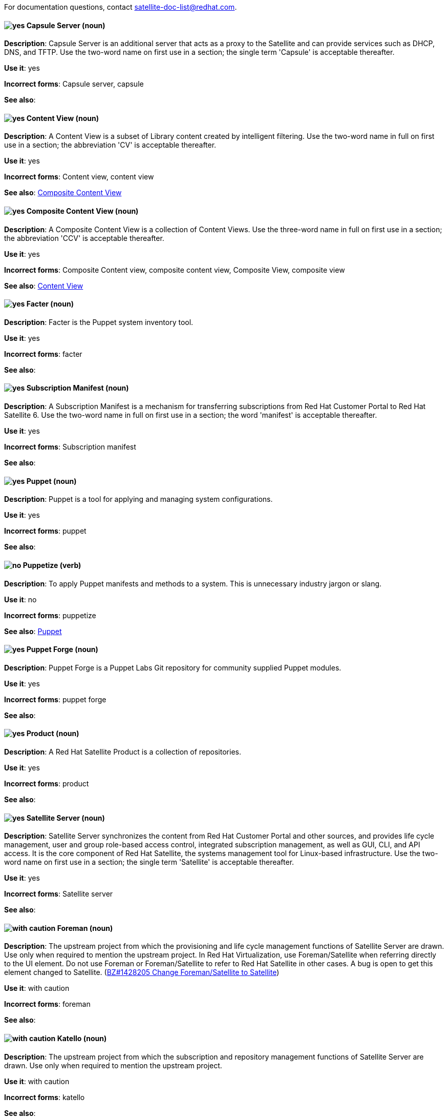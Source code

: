 [[red-hat-satellite6-conventions]]

For documentation questions, contact satellite-doc-list@redhat.com.

// TODO: All terms have been transferred to the general section. This file can be deleted.

[discrete]
[[capsule-server]]
==== image:images/yes.png[yes] Capsule Server (noun)
*Description*: Capsule Server is an additional server that acts as a proxy to the Satellite and can provide services such as DHCP, DNS, and TFTP. Use the two-word name on first use in a section; the single term 'Capsule' is acceptable thereafter.

*Use it*: yes

*Incorrect forms*: Capsule server, capsule

*See also*:

[discrete]
[[content-view]]
==== image:images/yes.png[yes] Content View (noun)
*Description*: A Content View is a subset of Library content created by intelligent filtering. Use the two-word name in full on first use in a section; the abbreviation 'CV' is acceptable thereafter.

*Use it*: yes

*Incorrect forms*: Content view, content view

*See also*: xref:composite-content-view[Composite Content View]

[discrete]
[[composite-content-view]]
==== image:images/yes.png[yes] Composite Content View (noun)
*Description*: A Composite Content View is a collection of Content Views. Use the three-word name in full on first use in a section; the abbreviation 'CCV' is acceptable thereafter.

*Use it*: yes

*Incorrect forms*: Composite Content view, composite content view, Composite View, composite view

*See also*: xref:content-view[Content View]

[discrete]
[[facter]]
==== image:images/yes.png[yes] Facter (noun)
*Description*: Facter is the Puppet system inventory tool.

*Use it*: yes

*Incorrect forms*: facter

*See also*:

[discrete]
[[subscription-manifest]]
==== image:images/yes.png[yes] Subscription Manifest (noun)
*Description*: A Subscription Manifest is a mechanism for transferring subscriptions from Red Hat Customer Portal to Red Hat Satellite 6. Use the two-word name in full on first use in a section; the word 'manifest' is acceptable thereafter.

*Use it*: yes

*Incorrect forms*: Subscription manifest

*See also*:

[discrete]
[[puppet]]
==== image:images/yes.png[yes] Puppet (noun)
*Description*: Puppet is a tool for applying and managing system configurations.

*Use it*: yes

*Incorrect forms*: puppet

*See also*:

[discrete]
[[puppetize]]
==== image:images/no.png[no] Puppetize (verb)
*Description*: To apply Puppet manifests and methods to a system. This is unnecessary industry jargon or slang.

*Use it*: no

*Incorrect forms*: puppetize

*See also*: xref:puppet[Puppet]

[discrete]
[[puppet-forge]]
==== image:images/yes.png[yes] Puppet Forge (noun)
*Description*: Puppet Forge is a Puppet Labs Git repository for community supplied Puppet modules.

*Use it*: yes

*Incorrect forms*: puppet forge

*See also*:

[discrete]
[[product]]
==== image:images/yes.png[yes] Product (noun)
*Description*: A Red Hat Satellite Product is a collection of repositories.

*Use it*: yes

*Incorrect forms*: product

*See also*:

[discrete]
[[satellite-server]]
==== image:images/yes.png[yes] Satellite Server (noun)
*Description*: Satellite Server synchronizes the content from Red Hat Customer Portal and other sources, and provides life cycle management, user and group role-based access control, integrated subscription management, as well as GUI, CLI, and API access. It is the core component of Red Hat Satellite, the systems management tool for Linux-based infrastructure. Use the two-word name on first use in a section; the single term 'Satellite' is acceptable thereafter.

*Use it*: yes

*Incorrect forms*: Satellite server

*See also*:

[discrete]
[[foreman]]
==== image:images/caution.png[with caution] Foreman (noun)
*Description*: The upstream project from which the provisioning and life cycle management functions of Satellite Server are drawn. Use only when required to mention the upstream project. In Red Hat Virtualization, use Foreman/Satellite when referring directly to the UI element. Do not use Foreman or Foreman/Satellite to refer to Red Hat Satellite in other cases. A bug is open to get this element changed to Satellite. (https://bugzilla.redhat.com/show_bug.cgi?id=1428205[BZ#1428205 Change Foreman/Satellite to Satellite])

*Use it*: with caution

*Incorrect forms*: foreman

*See also*:

[discrete]
[[katello]]
==== image:images/caution.png[with caution] Katello (noun)
*Description*: The upstream project from which the subscription and repository management functions of Satellite Server are drawn. Use only when required to mention the upstream project.

*Use it*: with caution

*Incorrect forms*: katello

*See also*:
